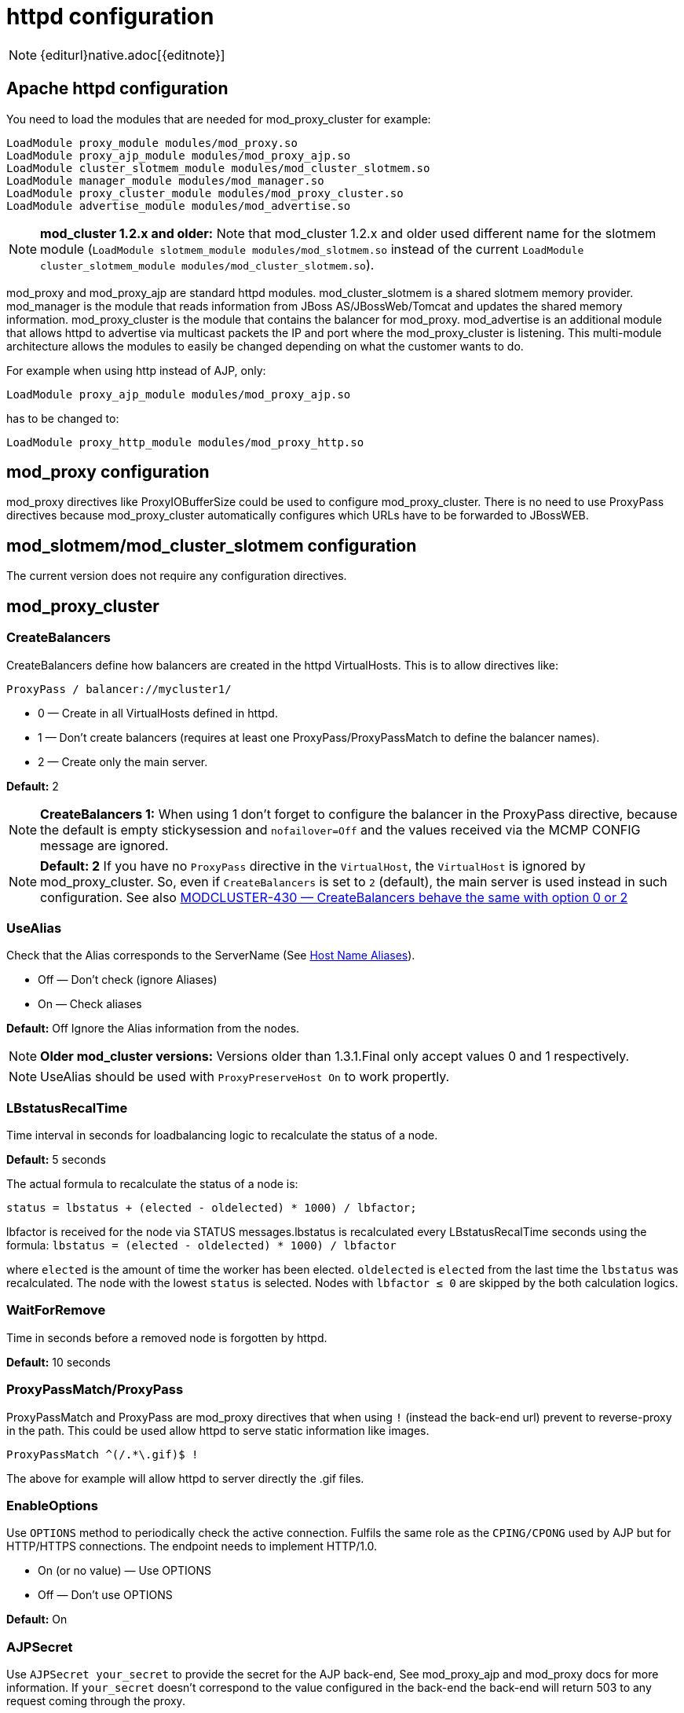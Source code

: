 [[httpd]]
= httpd configuration

NOTE: {editurl}native.adoc[{editnote}]

== Apache httpd configuration

You need to load the modules that are needed for mod_proxy_cluster for example:

[source]
----
LoadModule proxy_module modules/mod_proxy.so
LoadModule proxy_ajp_module modules/mod_proxy_ajp.so
LoadModule cluster_slotmem_module modules/mod_cluster_slotmem.so
LoadModule manager_module modules/mod_manager.so
LoadModule proxy_cluster_module modules/mod_proxy_cluster.so
LoadModule advertise_module modules/mod_advertise.so
----

NOTE: *mod_cluster 1.2.x and older:* Note that mod_cluster 1.2.x and older used different
name for the slotmem module (`LoadModule slotmem_module modules/mod_slotmem.so` instead of
the current `LoadModule cluster_slotmem_module modules/mod_cluster_slotmem.so`).

mod_proxy and mod_proxy_ajp are standard httpd modules. mod_cluster_slotmem is a shared slotmem
memory provider. mod_manager is the module that reads information from JBoss AS/JBossWeb/Tomcat
and updates the shared memory information. mod_proxy_cluster is the module that contains the
balancer for mod_proxy. mod_advertise is an additional module that allows httpd to advertise via
multicast packets the IP and port where the mod_proxy_cluster is listening. This multi-module
architecture allows the modules to easily be changed depending on what the customer wants to do.

For example when using http instead of AJP, only:

[source]
----
LoadModule proxy_ajp_module modules/mod_proxy_ajp.so
----

has to be changed to:

[source]
----
LoadModule proxy_http_module modules/mod_proxy_http.so
----

== mod_proxy configuration

mod_proxy directives like ProxyIOBufferSize could be used to configure mod_proxy_cluster. There is no need to use ProxyPass
directives because mod_proxy_cluster automatically configures which URLs have to be forwarded to JBossWEB.

== mod_slotmem/mod_cluster_slotmem configuration

The current version does not require any configuration directives.

== mod_proxy_cluster

=== CreateBalancers

CreateBalancers define how balancers are created in the httpd VirtualHosts. This is to allow directives like:

[source]
----
ProxyPass / balancer://mycluster1/
----

* 0 &mdash; Create in all VirtualHosts defined in httpd.

* 1 &mdash; Don't create balancers (requires at least one ProxyPass/ProxyPassMatch to define the balancer names).

* 2 &mdash; Create only the main server.

*Default:* 2

NOTE: *CreateBalancers 1:* When using 1 don't forget to configure the balancer in the ProxyPass directive, because the default is
empty stickysession and `nofailover=Off` and the values received via the MCMP CONFIG message are ignored.

NOTE: *Default: 2* If you have no `ProxyPass` directive in the `VirtualHost`, the `VirtualHost` is ignored
by mod_proxy_cluster. So, even if `CreateBalancers` is set to `2` (default), the main server is used instead
in such configuration.
See also https://issues.jboss.org/browse/MODCLUSTER-430[MODCLUSTER-430 &mdash; CreateBalancers behave the same with option 0 or 2]


=== UseAlias

Check that the Alias corresponds to the ServerName (See http://labs.jboss.com/file-access/default/members/jbossweb/freezone/docs/latest/config/host.html[Host Name Aliases]).

* Off &mdash; Don't check (ignore Aliases)
* On &mdash; Check aliases

*Default:* Off Ignore the Alias information from the nodes.

NOTE: *Older mod_cluster versions:* Versions older than 1.3.1.Final only accept values 0 and 1 respectively.

NOTE: UseAlias should be used with `ProxyPreserveHost On` to work propertly.

=== LBstatusRecalTime
Time interval in seconds for loadbalancing logic to recalculate the status of a node.

*Default:* 5 seconds

The actual formula to recalculate the status of a node is:

[source]
----
status = lbstatus + (elected - oldelected) * 1000) / lbfactor;
----

lbfactor is received for the node via STATUS messages.lbstatus is recalculated every LBstatusRecalTime seconds using the formula:
`lbstatus = (elected - oldelected) * 1000) / lbfactor`

where `elected` is the amount of time the worker has been elected. `oldelected` is `elected` from the last time the `lbstatus`
was recalculated. The node with the lowest `status` is selected. Nodes with `lbfactor ≤ 0` are skipped by the both calculation logics.

=== WaitForRemove

Time in seconds before a removed node is forgotten by httpd.

**Default:** 10 seconds

=== ProxyPassMatch/ProxyPass

ProxyPassMatch and ProxyPass are mod_proxy directives that when using `!` (instead the back-end url) prevent to
reverse-proxy in the path. This could be used allow httpd to serve static information like images.

[source]
----
ProxyPassMatch ^(/.*\.gif)$ !
----

The above for example will allow httpd to server directly the .gif files.

=== EnableOptions

Use `OPTIONS` method to periodically check the active connection. Fulfils the same role as the `CPING/CPONG` used by AJP
but for HTTP/HTTPS connections. The endpoint needs to implement HTTP/1.0.

 * On (or no value) &mdash; Use OPTIONS
 * Off &mdash; Don't use OPTIONS

**Default:** On

=== AJPSecret

Use `AJPSecret your_secret` to provide the secret for the AJP back-end, See mod_proxy_ajp and mod_proxy docs for more
information. If `your_secret` doesn't correspond to the value configured in the back-end the back-end will return 503
to any request coming through the proxy.

=== WSUpgradeHeader

Use `WSUpgradeHeader value` to define the value of the upgrade header mod_proxy_wstunnel is accepting. See
mod_proxy_wstunnel and mod_proxy docs for more information.

=== ResponseFieldSize

Size in bytes of the HTTP/1.1 buffers of the workers, that limits the header size a webapp
can use (Note: In Tomcat there is  maxHttpHeaderSize that also limits it in the Connector).

**Default:** 8192

=== CacheShareFor

Time to cache the shared memory information in seconds.

**Default:** 0 (no-caching)

=== ModProxyClusterThreadCount

Number of threads that should be created for watchdog logic. Must be positive. (Since 2.0)

**Default:** 16

== mod_manager

The Context of a mod_manger directive is VirtualHost except mentioned otherwise. **server config** means that it must be outside a
VirtualHost configuration. If not an error message will be displayed and httpd will not start.

=== EnableMCPMReceive

EnableMCPMReceive &mdash; allow the VirtualHost to receive Mod-Cluster Management Protocol (MCMP) messages. You need one
EnableMCPMReceive in your httpd configuration to allow mod_proxy_cluster to work, put it in the VirtualHost where you
configure advertise.

This directive was added so as to address the issue of receiving MCMP on arbitrary VirtualHosts which was problematic
due to accepting messages on insecure, unintended VirtualHosts.

**Default:** disabled (presence of the directive enables this funcitonality)

=== MemManagerFile

That is the base name for the names mod_manager will use to store configuration, generate keys for shared memory or lock
files. That must be an absolute path name; the directories will created if needed. It is highly recommended that those
files are placed on a local drive and not an NFS share. (Context: **server config**)

**Default:** `$server_root/logs/`
++++
<script src="https://gist-it.appspot.com/github/modcluster/mod_proxy_cluster/blob/main/native/mod_manager/mod_manager.c?slice=521:538&footer=minimal"></script>
++++

=== Maxcontext

The maximum number of application contexts supported by mod_proxy_cluster. (Context: **server config**)

**Default:** 100

++++
<script src="https://gist-it.appspot.com/github/modcluster/mod_proxy_cluster/blob/main/native/mod_manager/mod_manager.c?slice=55:56&footer=minimal"></script>
++++

=== Maxnode

That is the maximum number of nodes supported by mod_proxy_cluster. (Context: **server config**)

**Default:** 20

++++
<script src="https://gist-it.appspot.com/github/modcluster/mod_proxy_cluster/blob/main/native/mod_manager/mod_manager.c?slice=56:57&footer=minimal"></script>
++++

=== Maxhost

That is the maximum number of hosts (Aliases) supported by mod_proxy_cluster. That is also the max number of balancers.
(Context: **server config**)

**Default:** 20

++++
<script src="https://gist-it.appspot.com/github/modcluster/mod_proxy_cluster/blob/main/native/mod_manager/mod_manager.c?slice=57:58&footer=minimal"></script>
++++

=== Maxsessionid

////
TODO
////

Maxsessionid: That is the number of active sessionid we store to give
number of active sessions in the mod_cluster-manager handler. A session
is inactive when mod_cluster doesn't receive any information from the
session in 5 minutes. (Context: server config)

**Default:** 0 (the logic is not activated).

=== MaxMCMPMaxMessSize

MaxMCMPMaxMessSize: Maximum size of MCMP messages. from other Max
directives.

**Default:** calculated from other Max directives. Min: 1024

=== ManagerBalancerName

ManagerBalancerName: That is the name of balancer to use when the JBoss
AS/JBossWeb/Tomcat doesn't provide a balancer name.

**Default:** mycluster

=== PersistSlots

PersistSlots: Tell mod_cluster_slotmem to persist the nodes, Alias and Context
in files. (Context: server config)

**Default:** Off

=== CheckNonce

CheckNonce: Switch check of nonce when using mod_cluster-manager
handler on | off Since 1.1.0.CR1

**Default:** on (Nonce checked)

=== AllowDisplay

AllowDisplay: Switch additional display on mod_cluster-manager main
page on | off Since 1.1.0.GA

**Default:** off (Only version displayed)

=== AllowCmd

AllowCmd: Allow commands using mod_cluster-manager URL on | off Since
mod_cluster 1.1.0.GA

**Default:** on (Commands allowed)

=== ReduceDisplay

ReduceDisplay - Reduce the information the main mod_cluster-manager
page to allow more nodes in the page. on | off

**Default:** off (Full information displayed)

=== SetHandler mod_cluster-manager

SetHandler mod_cluster-manager: That is the handler to display the node
mod_proxy_cluster sees from the cluster. It displays the information about
the nodes like INFO and additionally counts the number of active
sessions.

[source]
----
# httpd 2.2.x or older
<Location /mod_cluster-manager>
   SetHandler mod_cluster-manager
   Order deny,allow
   Deny from all
   Allow from 127.0.0.1
</Location>

# httpd 2.4.x or later
<Location /mod_cluster-manager>
   SetHandler mod_cluster-manager
   Require ip 127.0.0
</Location>
----

When accessing the location you define in httpd.conf you get something
like:

image::native-mod-cluster-manager.jpg[]

Note that:

* **Transferred**: Corresponds to the POST data send to the back-end server.

* **Connected**: Corresponds to the number of requests been processed when the
mod_proxy_cluster status page was requested.

* **sessions**: Corresponds to the number of sessions mod_proxy_cluster report as
active (on which there was a request during the past 5 minutes). That
field is not present when Maxsessionid is zero.

=== mod_advertise

mod_advertise uses multicast packets to advertise the VirtualHost where it is
configured that must be the same VirtualHost where mod_manager is defined. Of
course at least one mod_advertise must be in the VirtualHost to allow
mod_proxy_cluster to find the right IP and port to give to the ClusterListener.

=== ServerAdvertise

ServerAdvertise On: Use the advertise mechanism to tell the JBoss
AS/JBossWeb/Tomcat to whom it should send the cluster information.

ServerAdvertise On http://hostname:port: Tell the hostname and port to use.
Only needed if the VirtualHost is not defined correctly, if the VirtualHost is
a http://httpd.apache.org/docs/2.2/vhosts/name-based.html[Name-based Virtual Host]
or when VirtualHost is not used.

ServerAdvertise Off: Don't use the advertise mechanism.

**Default:** Off. (Any Advertise directive in a VirtualHost sets it to On in
the VirtualHost)

=== AdvertiseGroup

AdvertiseGroup IP:port: That is the multicast address to use (something like 232.0.0.2:8888 for example).
IP should correspond to AdvertiseGroupAddress and port to AdvertisePort in the JBoss AS/JBossWeb/Tomcat configuration.
Note that if JBoss AS is used and the -u startup switch is included in the AS startup command, the default AdvertiseGroupAddress
is the value passed via the -u. If port is missing the default port will be used: 23364.

**Default:** 224.0.1.105:23364.

=== AdvertiseFrequency

AdvertiseFrequency seconds[.miliseconds]: Time between the multicast
messages advertising the IP and port.

**Default:** 10

=== AdvertiseSecurityKey

AdvertiseSecurityKey value: key string used to verify advertisements checksums. If configured on either side the verification
is required. Both sides must use the same security key.

**Default:** No default value.

=== AdvertiseManagerUrl

AdvertiseManagerUrl value: Not used in this version (It is sent in the X-Manager-Url: value header). That is the URL that
JBoss AS/JBossWeb/Tomcat should use to send information to mod_cluster

**Default:** No default value. Information not sent.

=== AdvertiseBindAddress

AdvertiseBindAddress IP:port: That is the address and port httpd is bind to send the multicast messages.
This allow to specify an address on multi IP address boxes.

**Default:** 0.0.0.0:23364

== Minimal Example

Beware of the different names of `mod_cluster_slotmem.so` and `mod_slotmem.so` between mod_cluster 1.3.x and older versions.
Last but not least, pay attention to httpd 2.2.x and httpd 2.4.x authentication configuration changes.

=== mod_cluster 1.3.x and newer, Apache HTTP Server 2.4.x

[source]
----
LoadModule proxy_module modules/mod_proxy.so
LoadModule proxy_ajp_module modules/mod_proxy_ajp.so

LoadModule cluster_slotmem_module modules/mod_cluster_slotmem.so

LoadModule manager_module modules/mod_manager.so
LoadModule proxy_cluster_module modules/mod_proxy_cluster.so
LoadModule advertise_module modules/mod_advertise.so

<IfModule manager_module>
  Listen 10.33.144.3:6666
  <VirtualHost 10.33.144.3:6666>

  # Where your worker nodes connect from
  <Location />
     Require ip 127.0.0
  </Location>

  ServerAdvertise On
  EnableMCPMReceive

  # Where administrator reads the console from
  <Location /mod_cluster-manager>
     SetHandler mod_cluster-manager
     Require ip 127.0.0
  </Location>

  </VirtualHost>
</IfModule>
----

=== mod_cluster 1.2.x, Apache HTTP Server 2.2.x

[source]
----
LoadModule proxy_module modules/mod_proxy.so
LoadModule proxy_ajp_module modules/mod_proxy_ajp.so

LoadModule slotmem_module modules/mod_slotmem.so

LoadModule manager_module modules/mod_manager.so
LoadModule proxy_cluster_module modules/mod_proxy_cluster.so
LoadModule advertise_module modules/mod_advertise.so

<IfModule manager_module>
  Listen 10.33.144.3:6666
  <VirtualHost 10.33.144.3:6666>

  # Where your worker nodes connect from
  <Location />
     Order deny,allow
     Deny from all
     Allow from 127.0.0.
  </Location>

  ServerAdvertise On
  EnableMCPMReceive

  # Where administrator reads the console from
  <Location /mod_cluster-manager>
     SetHandler mod_cluster-manager
     Order deny,allow
     Deny from all
     Allow from 127.0.0.
  </Location>

  </VirtualHost>
</IfModule>
----

== Building httpd modules

mod_cluster 1.3.x and older, both httpd modules and Tomcat/WildFly java libraries reside in the
https://github.com/modcluster/mod_cluster[mod_cluster] repository, branches 1.3.x and 1.2.x. New
development of mod_cluster httpd modules takes place under a new name mod_proxy_cluster in the
new repository https://github.com/modcluster/mod_proxy_cluster[mod_proxy_cluster].

See https://asciinema.org/a/7563u1eu6o5jlg3a0gk4wv69f?t=52[ASCII recorded tutorial] on httpd modules
compilation with your own system's httpd.

=== Build with httpd on Windows

We assume you already have a functional Apache HTTP Server on Windows. This example works with
Apache Lounge HTTP Server.
We also assume the system has MS Visual Studio (Community Edition is ample) and CMake installed.
The example operates in cmder shell, but it is not mandatory. A simple Windows cmd prompt would work too.

 * Download the https://www.apachelounge.com/download/[Apache Lounge distribution]. Our example uses
   https://www.apachelounge.com/download/VS17/binaries/httpd-2.4.55-win64-VS17.zip[httpd-2.4.55-win64-VS17.zip].
 * unzipped:

[source]
----
C:\Users\karm
ls
httpd-2.4.55-win64-VS17/ httpd-2.4.55-win64-VS17.zip
----

 * Clone mod_proxy_cluster sources git:

[source]
----
git clone https://github.com/modcluster/mod_proxy_cluster.git
----

or download https://github.com/modcluster/mod_proxy_cluster/archive/main.zip[zipped main branch directly].

* Proceed with env vars set and CMake build directory preparation:

[source]
----
C:\Users\karm\mod_proxy_cluster\native (main)
mkdir build

C:\Users\karm\mod_proxy_cluster\native (main)
cd build\

C:\Users\karm\mod_proxy_cluster\native\build (main)
vcvars64.bat
----

Here comes the only slightly tricky part: Apache Lounge httpd ships all necessary *.lib files with exported symbols but
for mod_proxy. Since mod_proxy is our dependency, we have to generate these exported symbols from mod_proxy dll.

[source]
----
dumpbin /exports C:\Users\karm\Apache24\modules\mod_proxy.so> C:\Users\karm\Apache24\modules\mod_proxy.exports

echo LIBRARY mod_proxy.so> C:\Users\karm\Apache24\modules\mod_proxy.def

echo EXPORTS>> C:\Users\karm\Apache24\modules\mod_proxy.def

for /f "skip=19 tokens=4" %A in (C:\Users\karm\Apache24\modules\mod_proxy.exports) do echo %A >> C:\Users\karm\Apache24\modules\mod_proxy.def

lib /def:C:\Users\karm\Apache24\modules\mod_proxy.def /OUT:C:\Users\karm\Apache24\modules\mod_proxy.lib /MACHINE:X64 /NAME:mod_proxy.so
----

Let's run CMake:

[source]
----
C:\Users\karm\mod_proxy_cluster\native\build (main)
cmake ../ -G "NMake Makefiles" -DCMAKE_BUILD_TYPE=Release -DAPR_LIBRARY=C:\Users\karm\Apache24\lib\libapr-1.lib -DAPR_INCLUDE_DIR=C:\Users\karm\Apache24\include\ -DAPACHE_INCLUDE_DIR=C:\Users\karm\Apache24\include\ -DAPRUTIL_LIBRARY=C:\Users\karm\Apache24\lib\libaprutil-1.lib -DAPRUTIL_INCLUDE_DIR=C:\Users\karm\Apache24\include\ -DAPACHE_LIBRARY=C:\Users\karm\Apache24\lib\libhttpd.lib -DPROXY_LIBRARY=C:\Users\karm\Apache24\modules\mod_proxy.lib
-- Found APR: C:/Users/karm/Apache24/lib/libapr-1.lib
-- Found APRUTIL: C:/Users/karm/Apache24/lib/libaprutil-1.lib
-- Found APACHE: C:/Users/karm/Apache24/include
-- Build files have been written to: C:/Users/karm/mod_proxy_cluster/native/build
----

Compile

[source]
----
C:\Users\karm\mod_proxy_cluster\native\build (main)
nmake
----

Directory modules now contains all necessary modules:

[source]
----
C:\Users\karm\mod_proxy_cluster\native\build (main)
cp modules/*.so C:\Users\karm\Apache24\modules\ -v
'modules/mod_advertise.so' -> 'C:/Users/karm/Apache24/modules/mod_advertise.so'
'modules/mod_cluster_slotmem.so' -> 'C:/Users/karm/Apache24/modules/mod_cluster_slotmem.so'
'modules/mod_manager.so' -> 'C:/Users/karm/Apache24/modules/mod_manager.so'
'modules/mod_proxy_cluster.so' -> 'C:/Users/karm/Apache24/modules/mod_proxy_cluster.so'
----

Done.

=== Build httpd from its sources

To build httpd-2.2.x from its sources see http://httpd.apache.org/docs/2.2/install.html[ASF httpd 2.2 doc],
see http://httpd.apache.org/docs/2.4/install.html[ASF httpd 2.4 doc] for httpd-2.4.x.

If needed, patch the httpd-2.2.x sources with (The patch prevents long
waiting time when the node IP can't be resolved that should not happen
so you can skip the patch part if you don't want to rebuild httpd).
https://github.com/modcluster/mod_cluster/blob/main/native/mod_proxy_cluster/mod_proxy_ajp.patch[mod_proxy_ajp.patch]

    (cd modules/proxy
      patch -p0 < $location/mod_proxy_ajp.patch
    )

Configure httpd with something like:

    ./configure  --prefix=apache_installation_directory \
                 --with-mpm=worker \
                 --enable-mods-shared=most \
                 --enable-maintainer-mode \
                 --with-expat=builtin \
                 --enable-ssl \
                 --enable-proxy \
                 --enable-proxy-http \
                 --enable-proxy-ajp \
                 --disable-proxy-balancer

Rebuild (make) and reinstall (make install) after that.

=== Build the 4 modules of mod_cluster

You need an httpd installation with mod_proxy (`--enable-proxy`) and ajp
protocol (`--enable-proxy-ajp`) enabled and with dso enabled (`--enable-so`).

Download the mod_proxy_cluster sources:

    git clone git://github.com/modcluster/mod_proxy_cluster.git

Build the mod_proxy_cluster's modules components, for each subdirectory
advertise, mod_manager, mod_proxy_cluster and mod_cluster_slotmem (mod_slotmem
for version 1.2 or older) do
something like:

[source,bash]
----
sh buildconf
 ./configure --with-apxs=apxs_file_location
 make
 cp *.so apache_installation_directory/modules
----

Where apache_installation_directory is the location of an installed
version of httpd-2-2.x or newer.
The https://httpd.apache.org/docs/trunk/programs/apxs.html[apxs] file can be
found in your apache_installation_directory/bin directory.

NOTE: You can ignore the libtool message on most platform:

[source,bash]
----
libtool: install: warning: remember to run `libtool --finish apache_installation_directory/modules'
----

Once that is done use Apache httpd configuration to configure mod_proxy_cluster.

=== Build the mod_proxy module

It is only needed for httpd-2.2.x where x ≤ 11. Process like the other mod_proxy_cluster modules.

== Installing httpd modules

Several bundles are available at http://www.jboss.org/mod_cluster/downloads.html[http://www.jboss.org/mod_cluster/downloads.html].

////
TODO: Amend links. The following article is dated.
////


In case you can't find a prepared package of mod_cluster in the download area, it is possible to build mod_cluster for the sources.
You need a distribution of httpd (at least 2.2.8) or (better) a source tarball of httpd and the sources of mod_cluster.

=== Configuration

////
TODO
////


A minimal configuration is needed in httpd.
A listener must be a added in in JBossWEB conf/server.xml.

==== Installing and using the bundles

The bundles are tar.gz on POSIX platforms just extract them in root something like:

[source,bash]
----
cd /
tar xvf mod-cluster-1.x.y-linux2-x86-ssl.tar.gz
----

The httpd.conf is located in */opt/jboss/httpd/httpd/conf* to quick test
just add something like in the minimal example.

To start httpd do the following:

    httpd/sbin/apachectl start

NOTE: Make sure to use SSL before going in production.


